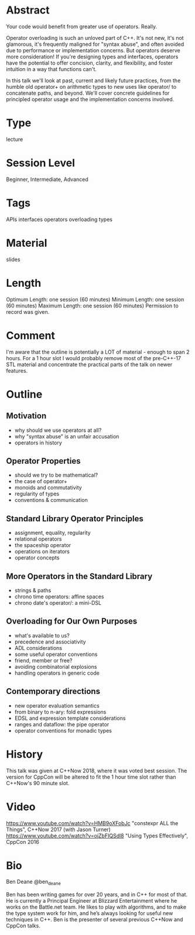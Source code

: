 * Abstract
Your code would benefit from greater use of operators. Really.

Operator overloading is such an unloved part of C++. It's not new, it's not
glamorous, it's frequently maligned for "syntax abuse", and often avoided due to
performance or implementation concerns. But operators deserve more
consideration! If you're designing types and interfaces, operators have the
potential to offer concision, clarity, and flexibility, and foster intuition in
a way that functions can't.

In this talk we'll look at past, current and likely future practices, from the
humble old operator+ on arithmetic types to new uses like operator/ to
concatenate paths, and beyond. We'll cover concrete guidelines for principled
operator usage and the implementation concerns involved.

* Type
lecture
* Session Level
Beginner, Intermediate, Advanced
* Tags
APIs
interfaces
operators
overloading
types

* Material
slides

* Length
Optimum Length: one session (60 minutes)
Minimum Length: one session (60 minutes)
Maximum Length: one session (60 minutes)
Permission to record was given.

* Comment
I'm aware that the outline is potentially a LOT of material - enough to span 2
hours. For a 1 hour slot I would probably remove most of the pre-C++-17 STL
material and concentrate the practical parts of the talk on newer features.

* Outline

** Motivation
- why should we use operators at all?
- why "syntax abuse" is an unfair accusation
- operators in history

** Operator Properties
- should we try to be mathematical?
- the case of operator+
- monoids and commutativity
- regularity of types
- conventions & communication

** Standard Library Operator Principles
- assignment, equality, regularity
- relational operators
- the spaceship operator
- operations on iterators
- operator concepts

** More Operators in the Standard Library
- strings & paths
- chrono time operators: affine spaces
- chrono date's operator/: a mini-DSL

** Overloading for Our Own Purposes
- what's available to us?
- precedence and associativity
- ADL considerations
- some useful operator conventions
- friend, member or free?
- avoiding combinatorial explosions
- handling operators in generic code

** Contemporary directions
- new operator evaluation semantics
- from binary to n-ary: fold expressions
- EDSL and expression template considerations
- ranges and dataflow: the pipe operator
- operator conventions for monadic types

* History
This talk was given at C++Now 2018, where it was voted best session. The version
for CppCon will be altered to fit the 1 hour time slot rather than C++Now's 90
minute slot.

* Video
https://www.youtube.com/watch?v=HMB9oXFobJc "constexpr ALL the Things", C++Now 2017 (with Jason Turner)
https://www.youtube.com/watch?v=ojZbFIQSdl8 "Using Types Effectively", CppCon 2016

* Bio

Ben Deane
@ben_deane

Ben has been writing games for over 20 years, and in C++ for most of that. He is
currently a Principal Engineer at Blizzard Entertainment where he works on the
Battle.net team. He likes to play with algorithms, and to make the type system
work for him, and he’s always looking for useful new techniques in C++. Ben is
the presenter of several previous C++Now and CppCon talks.
